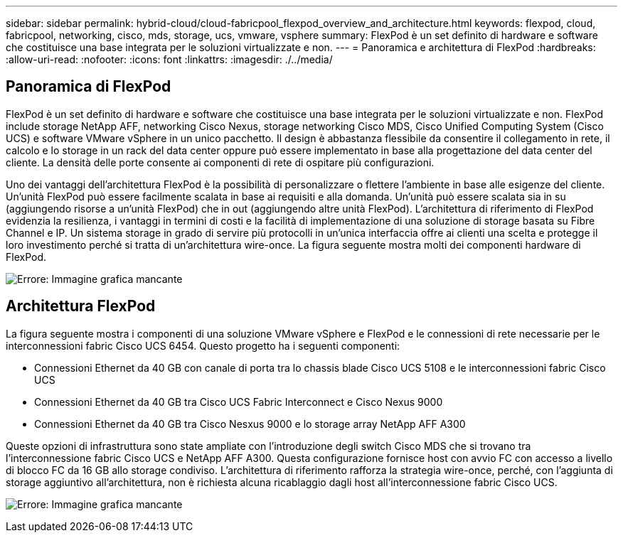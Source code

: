 ---
sidebar: sidebar 
permalink: hybrid-cloud/cloud-fabricpool_flexpod_overview_and_architecture.html 
keywords: flexpod, cloud, fabricpool, networking, cisco, mds, storage, ucs, vmware, vsphere 
summary: FlexPod è un set definito di hardware e software che costituisce una base integrata per le soluzioni virtualizzate e non. 
---
= Panoramica e architettura di FlexPod
:hardbreaks:
:allow-uri-read: 
:nofooter: 
:icons: font
:linkattrs: 
:imagesdir: ./../media/




== Panoramica di FlexPod

FlexPod è un set definito di hardware e software che costituisce una base integrata per le soluzioni virtualizzate e non. FlexPod include storage NetApp AFF, networking Cisco Nexus, storage networking Cisco MDS, Cisco Unified Computing System (Cisco UCS) e software VMware vSphere in un unico pacchetto. Il design è abbastanza flessibile da consentire il collegamento in rete, il calcolo e lo storage in un rack del data center oppure può essere implementato in base alla progettazione del data center del cliente. La densità delle porte consente ai componenti di rete di ospitare più configurazioni.

Uno dei vantaggi dell'architettura FlexPod è la possibilità di personalizzare o flettere l'ambiente in base alle esigenze del cliente. Un'unità FlexPod può essere facilmente scalata in base ai requisiti e alla domanda. Un'unità può essere scalata sia in su (aggiungendo risorse a un'unità FlexPod) che in out (aggiungendo altre unità FlexPod). L'architettura di riferimento di FlexPod evidenzia la resilienza, i vantaggi in termini di costi e la facilità di implementazione di una soluzione di storage basata su Fibre Channel e IP. Un sistema storage in grado di servire più protocolli in un'unica interfaccia offre ai clienti una scelta e protegge il loro investimento perché si tratta di un'architettura wire-once. La figura seguente mostra molti dei componenti hardware di FlexPod.

image:cloud-fabricpool_image2.png["Errore: Immagine grafica mancante"]



== Architettura FlexPod

La figura seguente mostra i componenti di una soluzione VMware vSphere e FlexPod e le connessioni di rete necessarie per le interconnessioni fabric Cisco UCS 6454. Questo progetto ha i seguenti componenti:

* Connessioni Ethernet da 40 GB con canale di porta tra lo chassis blade Cisco UCS 5108 e le interconnessioni fabric Cisco UCS
* Connessioni Ethernet da 40 GB tra Cisco UCS Fabric Interconnect e Cisco Nexus 9000
* Connessioni Ethernet da 40 GB tra Cisco Nesxus 9000 e lo storage array NetApp AFF A300


Queste opzioni di infrastruttura sono state ampliate con l'introduzione degli switch Cisco MDS che si trovano tra l'interconnessione fabric Cisco UCS e NetApp AFF A300. Questa configurazione fornisce host con avvio FC con accesso a livello di blocco FC da 16 GB allo storage condiviso. L'architettura di riferimento rafforza la strategia wire-once, perché, con l'aggiunta di storage aggiuntivo all'architettura, non è richiesta alcuna ricablaggio dagli host all'interconnessione fabric Cisco UCS.

image:cloud-fabricpool_image3.png["Errore: Immagine grafica mancante"]

